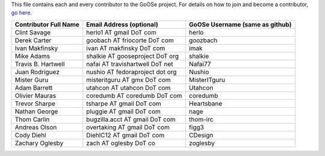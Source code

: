 This file contains each and every contributor to the GoOSe project. For details on how to join
and become a contributor, `go here <https://github.com/gooseproject/main/blob/master/README.rst>`_.

===================== =============================== ===============================
Contributor Full Name Email Address (optional)        GoOSe Username (same as github)
===================== =============================== ===============================
Clint Savage          herlo1 AT gmail DoT com         herlo
Derek Carter          goobach AT friocorte DoT com    goozbach
Ivan Makfinsky        ivan AT makfinsky DoT com       imak
Mike Adams            shalkie AT gooseproject DoT org shalkie
Travis B. Hartwell    nafai AT travishartwell DoT net Nafai77
Juan Rodriguez        nushio AT fedoraproject dot org Nushio
Mister Guru           misteritguru AT gmx DoT com     MisterITguru
Adam Barrett          utahcon AT utahcon DoT com      Utahcon
Olivier Mauras        coredumb AT coredumb DoT com    coredumb
Trevor Sharpe         tsharpe AT gmail DoT com        Heartsbane
Nathan George         pluggie AT gmail DoT com        nage
Thom Carlin           bugzilla.acct AT gmail DoT com  thom-irc
Andreas Olson         overtaking AT gmail DoT com     figg3
Cody Diehl            DiehlC12 AT gmail DoT com       CDesign
Zachary Oglesby       zach AT oglesby DoT co          zoglesby
===================== =============================== ===============================
